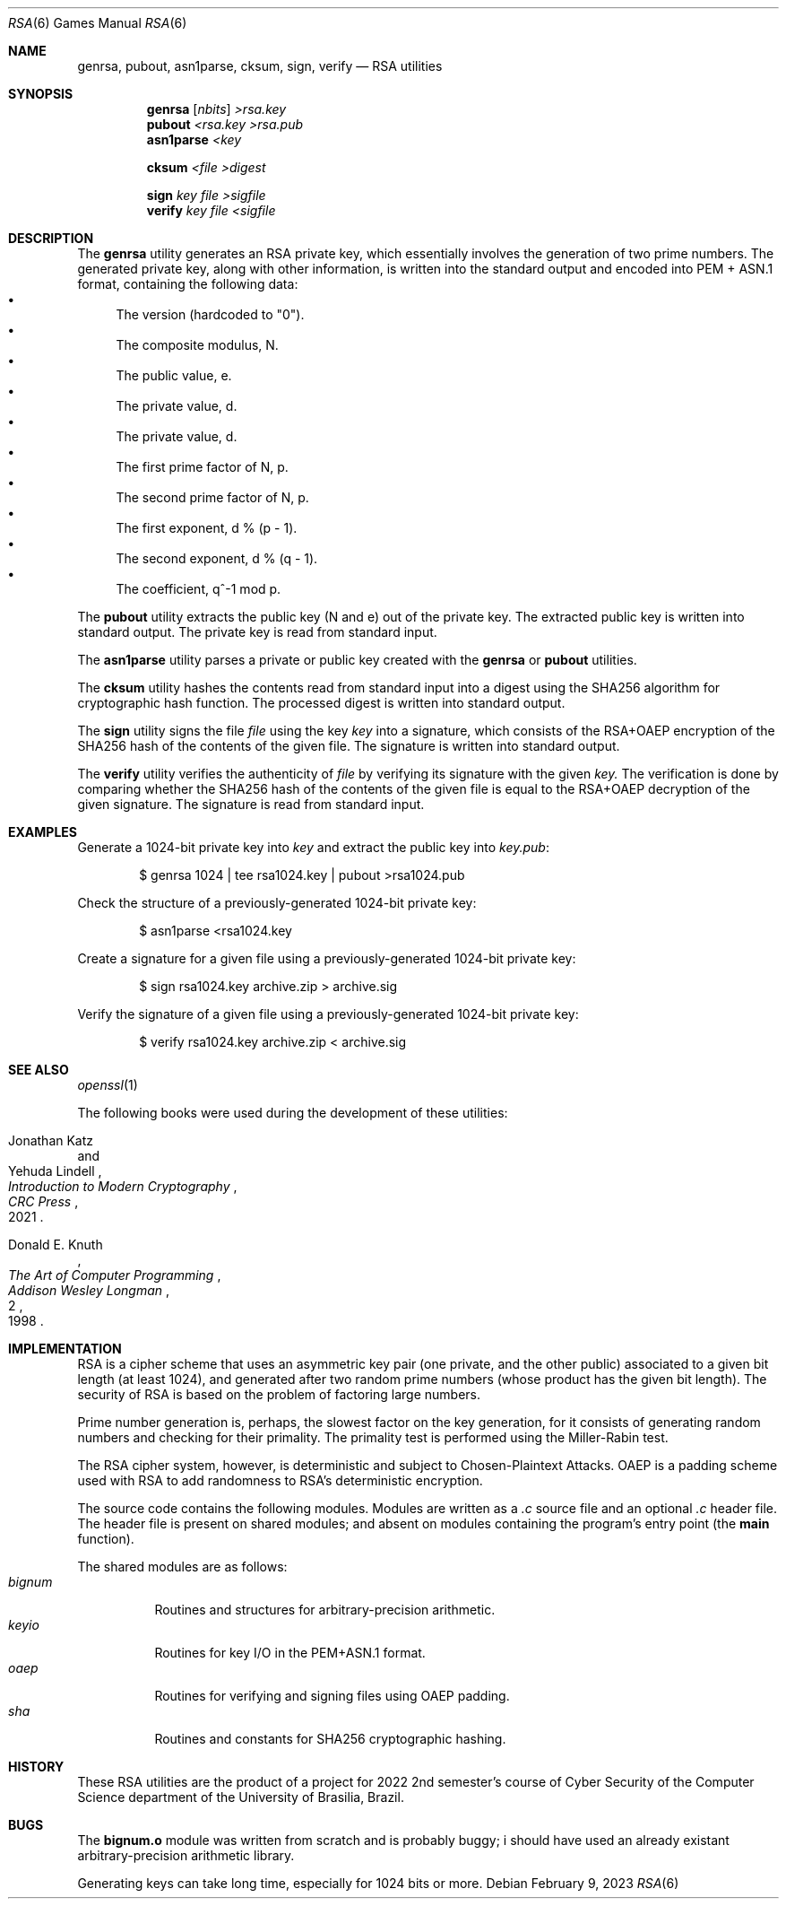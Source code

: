 .Dd February 9, 2023
.Dt RSA 6
.Os
.Sh NAME
.Nm genrsa ,
.Nm pubout ,
.Nm asn1parse ,
.Nm cksum ,
.Nm sign ,
.Nm verify
.Nd RSA utilities
.Sh SYNOPSIS
.Nm genrsa
.Op Ar nbits
.Ar >rsa.key
.Nm pubout
.Ar <rsa.key
.Ar >rsa.pub
.Nm asn1parse
.Ar <key
.Pp
.Nm cksum
.Ar <file
.Ar >digest
.Pp
.Nm sign
.Ar key
.Ar file
.Ar >sigfile
.Nm verify
.Ar key
.Ar file
.Ar <sigfile
.Sh DESCRIPTION
The
.Nm genrsa
utility generates an RSA private key,
which essentially involves the generation of two prime numbers.
The generated private key, along with other information,
is written into the standard output and encoded into PEM + ASN.1 format,
containing the following data:
.Bl -bullet -compact
.It
The version (hardcoded to
.Qq "0" ) .
.It
The composite modulus, N.
.It
The public value, e.
.It
The private value, d.
.It
The private value, d.
.It
The first prime factor of N, p.
.It
The second prime factor of N, p.
.It
The first exponent, d % (p - 1).
.It
The second exponent, d % (q - 1).
.It
The coefficient, q^-1 mod p.
.El
.Pp
The
.Nm pubout
utility extracts the public key (N and e) out of the private key.
The extracted public key is written into standard output.
The private key is read from standard input.
.Pp
The
.Nm asn1parse
utility parses a private or public key created with the
.Nm genrsa
or
.Nm pubout
utilities.
.Pp
The
.Nm cksum
utility hashes the contents read from standard input into a digest using the
SHA256 algorithm for cryptographic hash function.
The processed digest is written into standard output.
.Pp
The
.Nm sign
utility signs the file
.Ar file
using the key
.Ar key
into a signature,
which consists of the RSA+OAEP encryption of the SHA256 hash of the contents of the given file.
The signature is written into standard output.
.Pp
The
.Nm verify
utility verifies the authenticity of
.Ar file
by verifying its signature with the given
.Ar key.
The verification is done by comparing whether the SHA256 hash of the contents of the given file
is equal to the RSA+OAEP decryption of the given signature.
The signature is read from standard input.
.Sh EXAMPLES
Generate a 1024-bit private key into
.Pa "key"
and extract the public key into
.Pa "key.pub" :
.Bd -literal -offset indent
$ genrsa 1024 | tee rsa1024.key | pubout >rsa1024.pub
.Ed
.Pp
Check the structure of a previously-generated 1024-bit private key:
.Bd -literal -offset indent
$ asn1parse <rsa1024.key
.Ed
.Pp
Create a signature for a given file using a previously-generated 1024-bit private key:
.Bd -literal -offset indent
$ sign rsa1024.key archive.zip > archive.sig
.Ed
.Pp
Verify the signature of a given file using a previously-generated 1024-bit private key:
.Bd -literal -offset indent
$ verify rsa1024.key archive.zip < archive.sig
.Ed
.Sh SEE ALSO
.Xr openssl 1
.Pp
The following books were used during the development of these utilities:
.Rs
.%A Jonathan Katz
.%A Yehuda Lindell
.%B "Introduction to Modern Cryptography"
.%I CRC Press
.%D 2021
.Re
.Rs
.%A Donald E. Knuth
.%B The Art of Computer Programming
.%V 2
.%I Addison Wesley Longman
.%D 1998
.Re
.Sh IMPLEMENTATION
RSA is a cipher scheme that uses an asymmetric key pair
(one private, and the other public) associated to a given bit length (at least 1024),
and generated after two random prime numbers (whose product has the given bit length).
The security of RSA is based on the problem of factoring large numbers.
.Pp
Prime number generation is, perhaps, the slowest factor on the key generation,
for it consists of generating random numbers and checking for their primality.
The primality test is performed using the Miller-Rabin test.
.Pp
The RSA cipher system, however, is deterministic and subject to Chosen-Plaintext Attacks.
OAEP is a padding scheme used with RSA to add randomness to RSA's deterministic encryption.
.Pp
The source code contains the following modules.
Modules are written as a
.Pa ".c"
source file and an optional
.Pa ".c"
header file.
The header file is present on shared modules;
and absent on modules containing the program's entry point
(the
.Ic "main"
function).
.Pp
The shared modules are as follows:
.Bl -tag -width Ds -compact
.It Pa "bignum"
Routines and structures for arbitrary-precision arithmetic.
.It Pa "keyio"
Routines for key I/O in the PEM+ASN.1 format.
.It Pa "oaep"
Routines for verifying and signing files using OAEP padding.
.It Pa "sha"
Routines and constants for SHA256 cryptographic hashing.
.El
.Sh HISTORY
These RSA utilities are the product of a project for 2022 2nd semester's course
of Cyber Security of the Computer Science department
of the University of Brasilia, Brazil.
.Sh BUGS
The
.Ic "bignum.o"
module was written from scratch and is probably buggy;
i should have used an already existant arbitrary-precision arithmetic library.
.Pp
Generating keys can take long time,
especially for 1024 bits or more.
